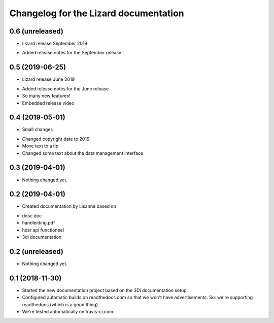 Changelog for the Lizard documentation
======================================

0.6 (unreleased)
----------------

- Lizard release September 2019

* Added release notes for the September release

0.5 (2019-06-25)
----------------

- Lizard release June 2019

* Added release notes for the June release
* So many new features!
* Embedded release video

0.4 (2019-05-01)
----------------

- Small changes

* Changed copyright date to 2019
* Move text to a tip
* Changed some text about the data management interface


0.3 (2019-04-01)
----------------

- Nothing changed yet.


0.2 (2019-04-01)
----------------

- Created documentation by Lisanne based on

* ddsc doc
* handleiding.pdf
* hdsr api functioneel
* 3di documentation



0.2 (unreleased)
----------------

- Nothing changed yet.


0.1 (2018-11-30)
----------------

- Started the new documentation project based on the 3Di documentation setup.

- Configured automatic builds on readthedocs.com so that we won't have
  advertisements. So: we're supporting readthedocs (which is a good thing).

- We're tested automatically on travis-ci.com.
